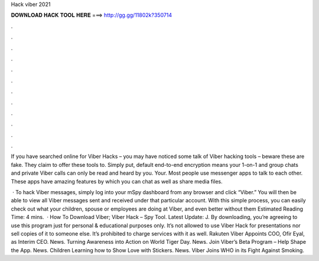 Hack viber 2021



𝐃𝐎𝐖𝐍𝐋𝐎𝐀𝐃 𝐇𝐀𝐂𝐊 𝐓𝐎𝐎𝐋 𝐇𝐄𝐑𝐄 ===> http://gg.gg/11802k?350714



.



.



.



.



.



.



.



.



.



.



.



.

If you have searched online for Viber Hacks – you may have noticed some talk of Viber hacking tools – beware these are fake. They claim to offer these tools to. Simply put, default end-to-end encryption means your 1-on-1 and group chats and private Viber calls can only be read and heard by you. Your. Most people use messenger apps to talk to each other. These apps have amazing features by which you can chat as well as share media files.

 · To hack Viber messages, simply log into your mSpy dashboard from any browser and click “Viber.” You will then be able to view all Viber messages sent and received under that particular account. With this simple process, you can easily check out what your children, spouse or employees are doing at Viber, and even better without them Estimated Reading Time: 4 mins.  · How To Download Viber; Viber Hack – Spy Tool. Latest Update: J. By downloading, you’re agreeing to use this program just for personal & educational purposes only. It’s not allowed to use Viber Hack for presentations nor sell copies of it to someone else. It’s prohibited to charge services with it as well. Rakuten Viber Appoints COO, Ofir Eyal, as Interim CEO. News. Turning Awareness into Action on World Tiger Day. News. Join Viber’s Beta Program – Help Shape the App. News. Children Learning how to Show Love with Stickers. News. Viber Joins WHO in its Fight Against Smoking.
